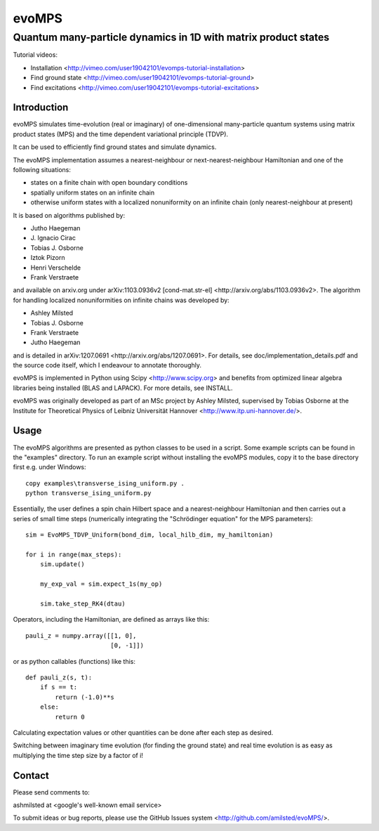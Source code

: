 ========
 evoMPS
========
---------------------------------------------------------------
Quantum many-particle dynamics in 1D with matrix product states
---------------------------------------------------------------

Tutorial videos:

* Installation <http://vimeo.com/user19042101/evomps-tutorial-installation>
* Find ground state <http://vimeo.com/user19042101/evomps-tutorial-ground>
* Find excitations <http://vimeo.com/user19042101/evomps-tutorial-excitations>

Introduction
------------

evoMPS simulates time-evolution (real or imaginary) of one-dimensional 
many-particle quantum systems using matrix product states
(MPS) and the time dependent variational principle (TDVP).

It can be used to efficiently find ground states and simulate dynamics.

The evoMPS implementation assumes a nearest-neighbour or next-nearest-neighbour
Hamiltonian and one of the following situations:

* states on a finite chain with open boundary conditions
* spatially uniform states on an infinite chain
* otherwise uniform states with a localized nonuniformity on an infinite chain (only nearest-neighbour at present)

It is based on algorithms published by: 

* Jutho Haegeman
* \J. Ignacio Cirac
* Tobias J. Osborne
* Iztok Pizorn
* Henri Verschelde
* Frank Verstraete

and available on arxiv.org under arXiv:1103.0936v2 [cond-mat.str-el]
<http://arxiv.org/abs/1103.0936v2>. The algorithm for handling localized
nonuniformities on infinite chains was developed by:

* Ashley Milsted
* Tobias J. Osborne
* Frank Verstraete
* Jutho Haegeman

and is detailed in arXiv:1207.0691 <http://arxiv.org/abs/1207.0691>.
For details, see doc/implementation_details.pdf and the source code itself,
which I endeavour to annotate thoroughly.

evoMPS is implemented in Python using Scipy <http://www.scipy.org> and
benefits from optimized linear algebra libraries being installed (BLAS and LAPACK).
For more details, see INSTALL.

evoMPS was originally developed as part of an MSc project by Ashley Milsted,
supervised by Tobias Osborne at the Institute for Theoretical Physics of
Leibniz Universität Hannover <http://www.itp.uni-hannover.de/>.

Usage
-----

The evoMPS algorithms are presented as python classes to be used in a script.
Some example scripts can be found in the "examples" directory.
To run an example script without installing the evoMPS modules, copy it to the base 
directory first e.g. under Windows::
    
    copy examples\transverse_ising_uniform.py .
    python transverse_ising_uniform.py

Essentially, the user defines a spin chain Hilbert space
and a nearest-neighbour Hamiltonian and then carries out a series of small 
time steps (numerically integrating the "Schrödinger equation" for the MPS parameters)::

    sim = EvoMPS_TDVP_Uniform(bond_dim, local_hilb_dim, my_hamiltonian)
    
    for i in range(max_steps):
        sim.update()
        
        my_exp_val = sim.expect_1s(my_op)
        
        sim.take_step_RK4(dtau)

Operators, including the Hamiltonian, are defined as arrays like this::

    pauli_z = numpy.array([[1, 0],
                           [0, -1]])
                     
or as python callables (functions) like this::

    def pauli_z(s, t):
        if s == t:
            return (-1.0)**s
        else:
            return 0

Calculating expectation values or other quantities can be done after each step 
as desired.

Switching between imaginary time evolution (for finding the ground state)
and real time evolution is as easy as multiplying the time step size by a factor of i!


Contact
-------

Please send comments to:

ashmilsted at <google's well-known email service>

To submit ideas or bug reports, please use the GitHub Issues system <http://github.com/amilsted/evoMPS/>.
